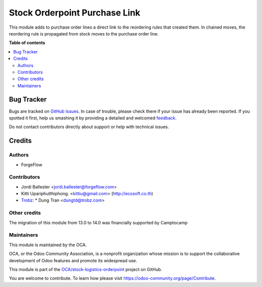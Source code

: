==============================
Stock Orderpoint Purchase Link
==============================

.. !!!!!!!!!!!!!!!!!!!!!!!!!!!!!!!!!!!!!!!!!!!!!!!!!!!!
   !! This file is generated by oca-gen-addon-readme !!
   !! changes will be overwritten.                   !!
   !!!!!!!!!!!!!!!!!!!!!!!!!!!!!!!!!!!!!!!!!!!!!!!!!!!!

.. |badge1| image:: https://img.shields.io/badge/maturity-Beta-yellow.png
    :target: https://odoo-community.org/page/development-status
    :alt: Beta
.. |badge2| image:: https://img.shields.io/badge/licence-LGPL--3-blue.png
    :target: http://www.gnu.org/licenses/lgpl-3.0-standalone.html
    :alt: License: LGPL-3
.. |badge3| image:: https://img.shields.io/badge/github-OCA%2Fstock--logistics--orderpoint-lightgray.png?logo=github
    :target: https://github.com/OCA/stock-logistics-orderpoint/tree/16.0/stock_orderpoint_purchase_link
    :alt: OCA/stock-logistics-orderpoint
.. |badge4| image:: https://img.shields.io/badge/weblate-Translate%20me-F47D42.png
    :target: https://translation.odoo-community.org/projects/stock-logistics-orderpoint-16-0/stock-logistics-orderpoint-16-0-stock_orderpoint_purchase_link
    :alt: Translate me on Weblate

|badge1| |badge2| |badge3| |badge4| 

This module adds to purchase order lines a direct link to the reordering rules
that created them. In chained moves, the reordering rule is propagated
from stock moves to the purchase order line.

**Table of contents**

.. contents::
   :local:

Bug Tracker
===========

Bugs are tracked on `GitHub Issues <https://github.com/OCA/stock-logistics-orderpoint/issues>`_.
In case of trouble, please check there if your issue has already been reported.
If you spotted it first, help us smashing it by providing a detailed and welcomed
`feedback <https://github.com/OCA/stock-logistics-orderpoint/issues/new?body=module:%20stock_orderpoint_purchase_link%0Aversion:%2016.0%0A%0A**Steps%20to%20reproduce**%0A-%20...%0A%0A**Current%20behavior**%0A%0A**Expected%20behavior**>`_.

Do not contact contributors directly about support or help with technical issues.

Credits
=======

Authors
~~~~~~~

* ForgeFlow

Contributors
~~~~~~~~~~~~

* Jordi Ballester <jordi.ballester@forgeflow.com>
* Kitti Upariphutthiphong. <kittiu@gmail.com> (http://ecosoft.co.th)
* `Trobz <https://trobz.com>`_:
  * Dung Tran <dungtd@trobz.com>

Other credits
~~~~~~~~~~~~~

The migration of this module from 13.0 to 14.0 was financially supported by Camptocamp

Maintainers
~~~~~~~~~~~

This module is maintained by the OCA.

.. image:: https://odoo-community.org/logo.png
   :alt: Odoo Community Association
   :target: https://odoo-community.org

OCA, or the Odoo Community Association, is a nonprofit organization whose
mission is to support the collaborative development of Odoo features and
promote its widespread use.

This module is part of the `OCA/stock-logistics-orderpoint <https://github.com/OCA/stock-logistics-orderpoint/tree/16.0/stock_orderpoint_purchase_link>`_ project on GitHub.

You are welcome to contribute. To learn how please visit https://odoo-community.org/page/Contribute.
